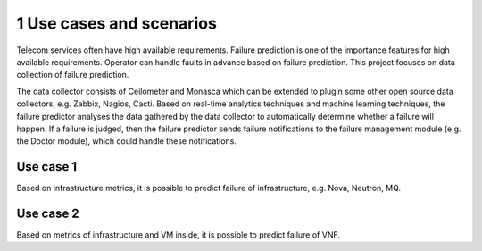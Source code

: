 =========================
1 Use cases and scenarios
=========================

Telecom services often have high available requirements. Failure prediction is one of the importance features
for high available requirements. Operator can handle faults in advance based on failure prediction.
This project focuses on data collection of failure prediction.

The data collector consists of Ceilometer and Monasca which can be extended to plugin some other open source data collectors,
e.g. Zabbix, Nagios, Cacti. Based on real-time analytics techniques and machine learning techniques,
the failure predictor analyses the data gathered by the data collector to automatically determine whether a failure will happen.
If a failure is judged, then the failure predictor sends failure notifications to the failure
management module (e.g. the Doctor module), which could handle these notifications.

Use case 1
==========

Based on infrastructure metrics, it is possible to predict failure of infrastructure, e.g. Nova, Neutron, MQ.

Use case 2
==========

Based on metrics of infrastructure and VM inside, it is possible to predict failure of VNF.
